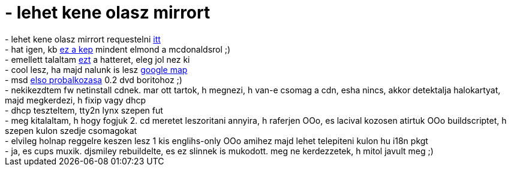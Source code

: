 = - lehet kene olasz mirrort

:slug: lehet_kene_olasz_mirrort
:category: regi
:tags: hu
:date: 2005-02-13T00:42:13Z
++++
- lehet kene olasz mirrort requestelni <a href="http://mirror.garr.it/iwantamirror.html">itt</a><br>- hat igen, kb <a href="http://demon.hell.org.pl/wallpapers/minimal/McWEED.jpg">ez a kep</a> mindent elmond a mcdonaldsrol ;)<br>- emellett talaltam <a href="http://demon.hell.org.pl/wallpapers/inne/Dereliction.jpg">ezt</a> a hatteret, eleg jol nez ki<br>- cool lesz, ha majd nalunk is lesz <a href="http://maps.google.com/">google map</a><br>- msd <a href="http://msd.sytes.net/~msd/frugalware_dvdcover_preview.png">elso probalkozasa</a> 0.2 dvd boritohoz ;)<br>- nekikezdtem fw netinstall cdnek. mar ott tartok, h megnezi, h van-e csomag a cdn, esha nincs, akkor detektalja halokartyat, majd megkerdezi, h fixip vagy dhcp<br>- dhcp teszteltem, tty2n lynx szepen fut<br>- meg kitalaltam, h hogy fogjuk 2. cd meretet leszoritani annyira, h raferjen OOo, es lacival kozosen atirtuk OOo buildscriptet, h szepen kulon szedje csomagokat<br>- elvileg holnap reggelre keszen lesz 1 kis englihs-only OOo amihez majd lehet telepiteni kulon hu i18n pkgt<br>- ja, es cups muxik. djsmiley rebuildelte, es ez slinnek is mukodott. meg ne kerdezzetek, h mitol javult meg ;)
++++
